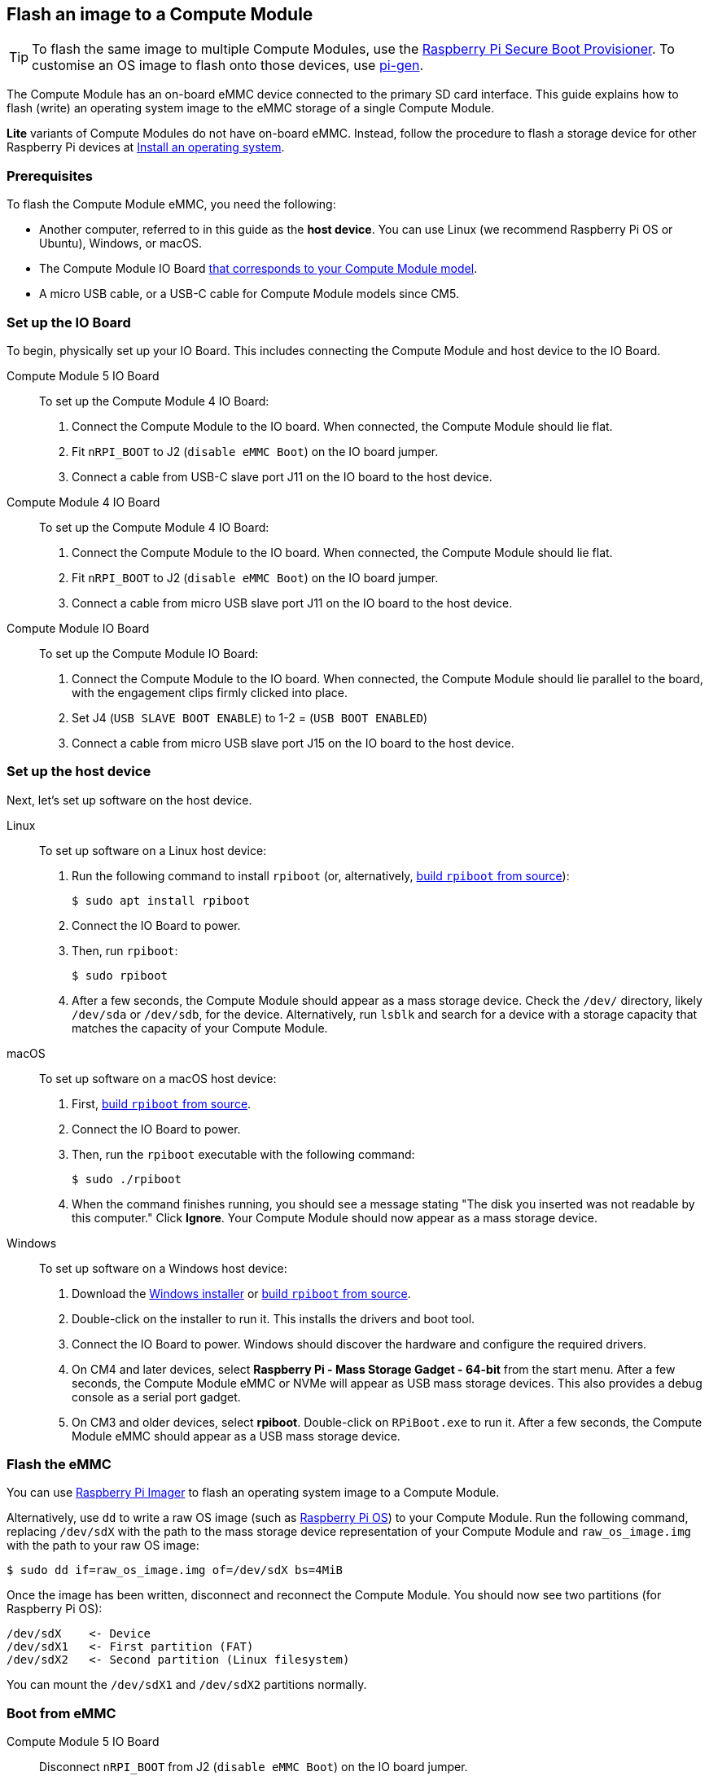 [[flash-compute-module-emmc]]
== Flash an image to a Compute Module

TIP: To flash the same image to multiple Compute Modules, use the https://github.com/raspberrypi/rpi-sb-provisioner[Raspberry Pi Secure Boot Provisioner]. To customise an OS image to flash onto those devices, use https://github.com/RPi-Distro/pi-gen[pi-gen].

[[flashing-the-compute-module-emmc]]

The Compute Module has an on-board eMMC device connected to the primary SD card interface. This guide explains how to flash (write) an operating system image to the eMMC storage of a single Compute Module.

**Lite** variants of Compute Modules do not have on-board eMMC. Instead, follow the procedure to flash a storage device for other Raspberry Pi devices at xref:../computers/getting-started.adoc#installing-the-operating-system[Install an operating system].

=== Prerequisites

To flash the Compute Module eMMC, you need the following:

* Another computer, referred to in this guide as the *host device*. You can use Linux (we recommend Raspberry Pi OS or Ubuntu), Windows, or macOS.
* The Compute Module IO Board xref:compute-module.adoc#io-board-compatibility[that corresponds to your Compute Module model].
* A micro USB cable, or a USB-C cable for Compute Module models since CM5.

=== Set up the IO Board

To begin, physically set up your IO Board. This includes connecting the Compute Module and host device to the IO Board.

[tabs%sync]
======
Compute Module 5 IO Board::
+
To set up the Compute Module 4 IO Board:
+
. Connect the Compute Module to the IO board. When connected, the Compute Module should lie flat.
. Fit `nRPI_BOOT` to J2 (`disable eMMC Boot`) on the IO board jumper.
. Connect a cable from USB-C slave port J11 on the IO board to the host device.

Compute Module 4 IO Board::
+
To set up the Compute Module 4 IO Board:
+
. Connect the Compute Module to the IO board. When connected, the Compute Module should lie flat.
. Fit `nRPI_BOOT` to J2 (`disable eMMC Boot`) on the IO board jumper.
. Connect a cable from micro USB slave port J11 on the IO board to the host device.

Compute Module IO Board::
+
To set up the Compute Module IO Board:
+
. Connect the Compute Module to the IO board. When connected, the Compute Module should lie parallel to the board, with the engagement clips firmly clicked into place.
. Set J4 (`USB SLAVE BOOT ENABLE`) to 1-2 = (`USB BOOT ENABLED`)
. Connect a cable from micro USB slave port J15 on the IO board to the host device.
======

=== Set up the host device

Next, let's set up software on the host device.

[tabs%sync]
======
Linux::
+
To set up software on a Linux host device:
+
. Run the following command to install `rpiboot` (or, alternatively, https://github.com/raspberrypi/usbboot[build `rpiboot` from source]):
+
[source,console]
----
$ sudo apt install rpiboot
----
. Connect the IO Board to power.
. Then, run `rpiboot`:
+
[source,console]
----
$ sudo rpiboot
----
. After a few seconds, the Compute Module should appear as a mass storage device. Check the `/dev/` directory, likely `/dev/sda` or `/dev/sdb`, for the device. Alternatively, run `lsblk` and search for a device with a storage capacity that matches the capacity of your Compute Module.

macOS::
+
To set up software on a macOS host device:
+
. First, https://github.com/raspberrypi/usbboot?tab=readme-ov-file#macos[build `rpiboot` from source].
. Connect the IO Board to power.
. Then, run the `rpiboot` executable with the following command:
+
[source,console]
----
$ sudo ./rpiboot
----
. When the command finishes running, you should see a message stating "The disk you inserted was not readable by this computer." Click **Ignore**. Your Compute Module should now appear as a mass storage device.

Windows::
+
To set up software on a Windows host device:
+
. Download the https://github.com/raspberrypi/usbboot/raw/master/win32/rpiboot_setup.exe[Windows installer] or https://github.com/raspberrypi/usbboot[build `rpiboot` from source].
. Double-click on the installer to run it. This installs the drivers and boot tool.
. Connect the IO Board to power. Windows should discover the hardware and configure the required drivers.
. On CM4 and later devices, select **Raspberry Pi - Mass Storage Gadget - 64-bit** from the start menu. After a few seconds, the Compute Module eMMC or NVMe will appear as USB mass storage devices. This also provides a debug console as a serial port gadget.
. On CM3 and older devices, select **rpiboot**. Double-click on `RPiBoot.exe` to run it. After a few seconds, the Compute Module eMMC should appear as a USB mass storage device.

======


=== Flash the eMMC

You can use xref:../computers/getting-started.adoc#raspberry-pi-imager[Raspberry Pi Imager] to flash an operating system image to a Compute Module.

Alternatively, use `dd` to write a raw OS image (such as xref:../computers/os.adoc#introduction[Raspberry Pi OS]) to your Compute Module. Run the following command, replacing `/dev/sdX` with the path to the mass storage device representation of your Compute Module and `raw_os_image.img` with the path to your raw OS image:

[source,console]
----
$ sudo dd if=raw_os_image.img of=/dev/sdX bs=4MiB
----

Once the image has been written, disconnect and reconnect the Compute Module. You should now see two partitions (for Raspberry Pi OS):

[source,console]
----
/dev/sdX    <- Device
/dev/sdX1   <- First partition (FAT)
/dev/sdX2   <- Second partition (Linux filesystem)
----

You can mount the `/dev/sdX1` and `/dev/sdX2` partitions normally.

=== Boot from eMMC

[tabs%sync]
======
Compute Module 5 IO Board::
+
Disconnect `nRPI_BOOT` from J2 (`disable eMMC Boot`) on the IO board jumper.

Compute Module 4 IO Board::
+
Disconnect `nRPI_BOOT` from J2 (`disable eMMC Boot`) on the IO board jumper.

Compute Module IO Board::
+
Set J4 (`USB SLAVE BOOT ENABLE`) to 2-3 (`USB BOOT DISABLED`).
======

==== Boot

Disconnect the USB slave port. Power-cycle the IO board to boot the Compute Module from the new image you just wrote to eMMC.

=== Known issues

* A small percentage of CM3 devices may experience problems booting. We have traced these back to the method used to create the FAT32 partition; we believe the problem is due to a difference in timing between the CPU and eMMC. If you have trouble booting your CM3, create the partitions manually with the following commands:
+
[source,console]
----
$ sudo parted /dev/<device>
(parted) mkpart primary fat32 4MiB 64MiB
(parted) q
$ sudo mkfs.vfat -F32 /dev/<device>
$ sudo cp -r <files>/* <mountpoint>
----

* The CM1 bootloader returns a slightly incorrect USB packet to the host. Most USB hosts ignore it, but some USB ports don't work due to this bug. CM3 fixed this bug.
